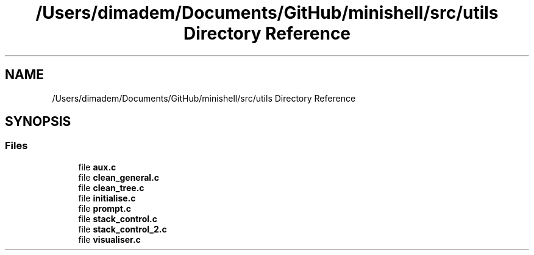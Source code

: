 .TH "/Users/dimadem/Documents/GitHub/minishell/src/utils Directory Reference" 3 "Version 1" "maxishell" \" -*- nroff -*-
.ad l
.nh
.SH NAME
/Users/dimadem/Documents/GitHub/minishell/src/utils Directory Reference
.SH SYNOPSIS
.br
.PP
.SS "Files"

.in +1c
.ti -1c
.RI "file \fBaux\&.c\fP"
.br
.ti -1c
.RI "file \fBclean_general\&.c\fP"
.br
.ti -1c
.RI "file \fBclean_tree\&.c\fP"
.br
.ti -1c
.RI "file \fBinitialise\&.c\fP"
.br
.ti -1c
.RI "file \fBprompt\&.c\fP"
.br
.ti -1c
.RI "file \fBstack_control\&.c\fP"
.br
.ti -1c
.RI "file \fBstack_control_2\&.c\fP"
.br
.ti -1c
.RI "file \fBvisualiser\&.c\fP"
.br
.in -1c
